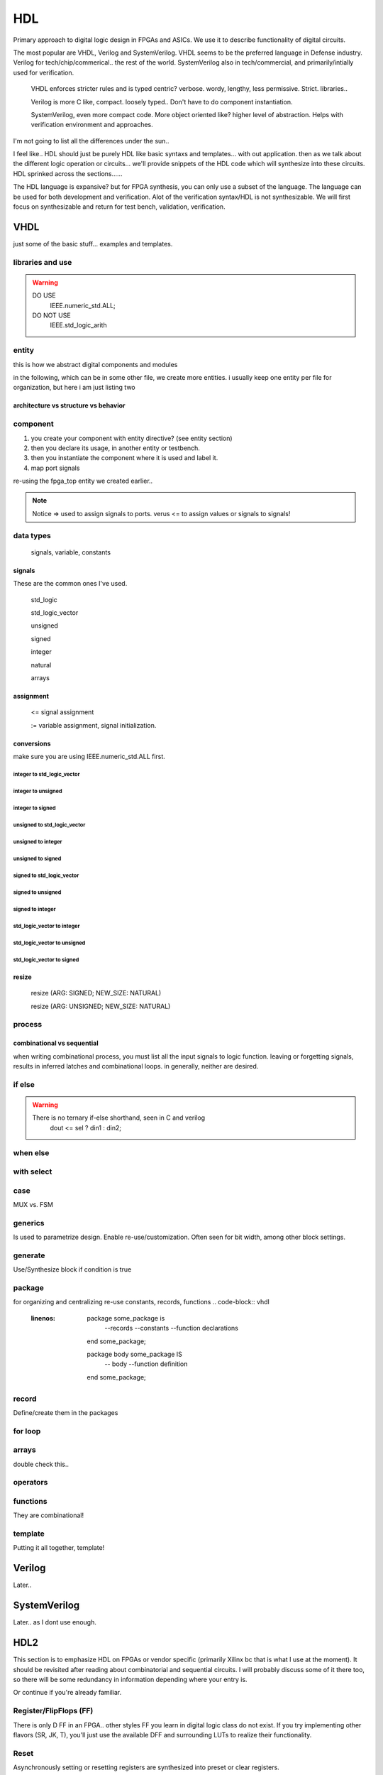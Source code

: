 ************************
HDL
************************
Primary approach to digital logic design in FPGAs and ASICs.
We use it to describe functionality of digital circuits.

The most popular are VHDL, Verilog and SystemVerilog.
VHDL seems to be the preferred language in Defense industry.
Verilog for tech/chip/commerical.. the rest of the world.
SystemVerilog also in tech/commercial, and primarily/intially used for verification. 

    VHDL enforces stricter rules and is typed centric? verbose. wordy, lengthy, less permissive. Strict.
    libraries..

    Verilog is more C like, compact. loosely typed.. Don't have to do component instantiation.

    SystemVerilog, even more compact code. More object oriented like? higher level of abstraction. Helps with verification environment and approaches.

I'm not going to list all the differences under the sun..




I feel like.. HDL should just be purely HDL like basic syntaxs and templates... with out application.
then as we talk about the different logic operation or circuits...
we'll provide snippets of the HDL code which will synthesize into these circuits.
HDL sprinked across the sections......

The HDL language is expansive? but for FPGA synthesis, you can only use a subset of the language.
The language can be used for both development and verification. 
Alot of the verification syntax/HDL is not synthesizable.
We will first focus on synthesizable and return for test bench, validation, verification.


VHDL
########################################################################################################
just some of the basic stuff... examples and templates.

libraries and use
=============================

.. code-block:: vhdl
  :linenos:    

    LIBRARY IEEE;
    USE IEEE.std_logic_1164.ALL;
    USE IEEE.numeric_std.ALL;

.. warning::

    DO USE     
        IEEE.numeric_std.ALL;

    DO NOT USE  
        IEEE.std_logic_arith


entity
=============================
this is how we abstract digital components and modules

.. code-block:: vhdl
  :linenos:   

    LIBRARY IEEE;
    USE IEEE.std_logic_1164.ALL;
    USE IEEE.numeric_std.ALL;
    
    entity fpga_top is port (
            clk : in std_logic;
            rst : in std_logic;
            somein : in std_logic;
            anotherin : in std_logic_vector(7 downto 0);
            someout : out std_logic;
            anotherout : out std_logic_vector(15 downto 0)      -- notice no ';'
    );                                                          -- notice ';'
    end fpga_top;                                                         
    
    architecture rtl of fpga_top is

        --signal declarations
        --component declarations

    begin

        -- RTL body.

    end rtl;

in the following, which can be in some other file, we create more entities.
i usually keep one entity per file for organization, but here i am just listing two

.. code-block:: vhdl
  :linenos:   

    LIBRARY IEEE;
    USE IEEE.std_logic_1164.ALL;
    USE IEEE.numeric_std.ALL;
    
    entity some_component is port (
            clk : in std_logic;
            rst : in std_logic;
            someout : out std_logic  
    );
    end some_component;

    architecture rtl of some_component is

        --signal declarations
        --component declarations

    begin

        -- RTL body.

    end rtl;

    -- just for example...
    entity another_comp is port (
            clk : in std_logic;
            rst : in std_logic;
            someout : out std_logic  
    );
    end another_comp;

    architecture rtl of another_comp is

        --signal declarations
        --component declarations

    begin

        -- RTL body.

    end rtl;    

architecture vs structure vs behavior
------------------------------------------------------------



component
=============================

1.  you create your component with entity directive? (see entity section)
2.  then you declare its usage, in another entity or testbench. 
3.  then you instantiate the component where it is used and label it.
4.  map port signals

re-using the fpga_top entity we created earlier.. 

.. code-block:: vhdl
  :linenos:   
    
    LIBRARY IEEE;
    USE IEEE.std_logic_1164.ALL;
    USE IEEE.numeric_std.ALL;
    
    entity fpga_top is port (
            clk100 : in std_logic;
            clk150 : in std_logic;
            rst : in std_logic;
            dout1 : out std_logic;
            dout2 : out std_logic  
    );
    end fpga_top;
    
    architecture rtl of fpga_top is
        --signal declarations

        -- 2. component declarations        -- for code readability, can create a separate component.vhd file and declare them all there.
                                            -- actually, i'd recommend doing so, it prevents this section from becoming unnecessarily long
        component some_component is port (
            clk : in std_logic;
            rst : in std_logic;
            someout : out std_logic  
        );
        end component some_component;

        component another_comp is port (
            clk : in std_logic;
            rst : in std_logic;
            someout : out std_logic  
        );
        end component another_comp;

    begin
        --  3. component instantiation
        DUT1_label : some_component port map (
            clk => clk100,
            rst => rst,
            someout => dout1
        );

        DUT2_label : another_comp port map (
            clk => clk150,
            rst => rst,
            someout => dout2
        );        
    end rtl;


.. note::

    Notice => used to assign signals to ports. verus <= to assign values or signals to signals!


data types
=============================
    signals, variable, constants

signals
----------------------------
These are the common ones I've used.

    std_logic
    
    std_logic_vector
    
    unsigned
    
    signed
    
    integer
    
    natural
    
    arrays

assignment
----------------------------
    
    <= signal assignment
    
    := variable assignment, signal initialization.

conversions
----------------------------

make sure you are using IEEE.numeric_std.ALL first.

integer to std_logic_vector
^^^^^^^^^^^^^^^^^^^^^^^^^^^^^^^^^^^

integer to unsigned
^^^^^^^^^^^^^^^^^^^^^^^^^^^^^^^^^^^

integer to signed
^^^^^^^^^^^^^^^^^^^^^^^^^^^^^^^^^^^

unsigned to std_logic_vector
^^^^^^^^^^^^^^^^^^^^^^^^^^^^^^^^^^^

unsigned to integer
^^^^^^^^^^^^^^^^^^^^^^^^^^^^^^^^^^^

unsigned to signed
^^^^^^^^^^^^^^^^^^^^^^^^^^^^^^^^^^^

signed to std_logic_vector
^^^^^^^^^^^^^^^^^^^^^^^^^^^^^^^^^^^

signed to unsigned
^^^^^^^^^^^^^^^^^^^^^^^^^^^^^^^^^^^

signed to integer
^^^^^^^^^^^^^^^^^^^^^^^^^^^^^^^^^^^


std_logic_vector to integer
^^^^^^^^^^^^^^^^^^^^^^^^^^^^^^^^^^^

std_logic_vector to unsigned
^^^^^^^^^^^^^^^^^^^^^^^^^^^^^^^^^^^

std_logic_vector to signed
^^^^^^^^^^^^^^^^^^^^^^^^^^^^^^^^^^^


resize
----------------------------
    resize (ARG: SIGNED; NEW_SIZE: NATURAL)
    
    resize (ARG: UNSIGNED; NEW_SIZE: NATURAL)


process
=============================

.. code-block:: vhdl
  :linenos:   

    process (sensitivity list) begin

        -- RTL code

    end process;

combinational vs sequential
----------------------------
when writing combinational process, you must list all the input signals to logic function.
leaving or forgetting signals, results in inferred latches and combinational loops.
in generally, neither are desired.

.. code-block:: vhdl
  :linenos:   
    
    LIBRARY IEEE;
    USE IEEE.std_logic_1164.ALL;
    USE IEEE.numeric_std.ALL;

    entity another_component is port (
        clk : in std_logic;
        rst : in std_logic;
        someout : out std_logic  
    );
    end another_component;
    
    architecture rtl of fpga_top is
        --signal declarations
        --component declarations
    begin
        --combinational
        process (sensitivity signals) begin
            if () then
            else
            end if;
        end process;

        --combinational
        process (all) begin     --VHDL2008, to use all
            if () then
            else
            end if;
        end process;

        --sequential
        process (clk) begin
            if () then
            else
            end if;
        end process;

    end rtl;    



if else
=============================
.. code-block:: vhdl
  :linenos:   

    -- this is in a process block, with all signals listed or all in VHDL2008
    -- sequential version
    process (din1, din2, sel) begin
        if (sel = '1') then
            dout <= din1;
        else    
            dout <= din2;
        end if;
    end process;

    -- will result in priority encoding
    process (all) begin                 --VHDL2008
        if (wen) then
            --some assignment
        elsif (ren) then
            --some assignment
        else
            --some assignment
        end if;    
    end process;



.. warning::

    There is no ternary if-else shorthand, seen in C and verilog
        dout <= sel ? din1 : din2;


when else
=============================
.. code-block:: vhdl
  :linenos:   
  
    -- concurrent version.
    -- this doesn't have to be in a process block.
    dout <= din1 when sel else din2;

with select
=============================
.. code-block:: vhdl
  :linenos:   
  
case
=============================
MUX vs. FSM 

.. code-block:: vhdl
  :linenos:   

    --case used for MUX
    process (all) begin     --VHDL2008
        case sel is
            when "00" =>
                dataout <= datain1;
            when "01" =>
                dataout <= datain1;
            when "10" =>
                dataout <= datain1;
            when "11" =>
                dataout <= datain1;                
            when others =>
                dataout <= 0;
        end case;
    end process;  

    -- case used in FSM
    type state_type is (IDLE, WRITE, WR_WAIT, READ);       -- one hot 4 states = 4bits.
    signal state : state_type;

    process (clk) begin
        if (rising_edge(clk)) then
            if (rst) then               -- sync reset
                state <= IDLE;>
            else
                case state is
                    when IDLE =>

                        -- some output
                        busy <= '0';>

                        --next state condition
                        if (some input condition) then        -- next state depends on current state and some input condition, maybe write enable.
                            state <= WRITE;
                        end if;
                        
                    when WRITE =>

                        -- some output
                        data_reg <= data_reg[14 downto 1] & datain;
                        busy <= '1';

                        --next state condition
                        if (some input condition) then     -- maybe counter value, bits written 
                            state <= WR_WAIT;
                        end if;

                    when PARITY =>
                        -- some output                    
                        parity_reg <= datain xor something;

                        --next state condition
                        if (some input condition) then      -- maybe read en.
                            state <= READ;
                        end if;

                    when READ =>

                        dataout <= mem[i];      -- depends on current state
                        
                        --next state condition
                        if (some condition) then        -- maybe counter, bits read.
                            state <= IDLE;
                        end if;           

                    when others =>
                        state <= IDLE;>

                end case;
            end if;
        end if;
    end process;  



generics
=============================
Is used to parametrize design. Enable re-use/customization.
Often seen for bit width, among other block settings.

.. code-block:: vhdl
  :linenos:   

	component some_component is
		generic (N : integer := 6);
	port (
			clk	: in std_logic;
			en : in std_logic;
			rst	: in std_logic;
			datain : in std_logic_vector(13 downto 0);
	);
	end component some_component;

generate
=============================
Use/Synthesize block if condition is true

.. code-block:: vhdl
  :linenos:   

    if (some condition is true) generate
        --constants
    begin
        --some code, processes etc.
    end generate;

    if (some condition is true) generate
        --constants
    begin
        --some code, processes etc.
    end generate;

package
=============================
for organizing and centralizing re-use constants, records, functions
.. code-block:: vhdl
  :linenos:   
  
    package some_package is
        --records
        --constants
        --function declarations
    end some_package;

    package body some_package IS
        -- body 
        --function definition
    end some_package;

record
=============================
Define/create them in the packages

.. code-block:: vhdl
  :linenos:   
    
    type eth_packet is 
    record
        datain : std_logic_vector(127 downto 0);
        keep : std_logic_vector(15 downto 0);
        end : std_logic;
        start : std_logic;
        valid : std_logic;
    end record;

for loop
=============================
.. code-block:: vhdl
  :linenos:   
  
    for i in 0 to 7 loop
        data_ff[i] <= datain[i];
    end loop;

    for i in 0 to 7 loop
        DUT[i] <= datain[i];
    end loop;

arrays
=============================
double check this..

.. code-block:: vhdl
  :linenos:   
    --1D array is your std_logic_vector

    --2D array (N depth, by 16 SL) or 1D of 16bit SLVs
    type mem is array (0 to N) of std_logic_vector(15 downto 0);

    --2D array of SLVs. N width/column, M depth/height/row
    --3D array because each indice is not a bit, but a vector, 
    type mem is array (0 to N, 0 to M) of std_logic_vector(15 downto 0);    

    --for instance in video/imaging
    --1920x1080 = (height x width) or (row x column) "array or matrix", but each index holds a pixel.
    --if it is an RGB pixel, then it is 8bit x 8bit x 8bit = 24bit per pixel = std_logic_vector(23 downto 0)
    -- 8x8x8 = 512 color levels.



operators
=============================
.. code-block:: vhdl
  :linenos:   
  
functions
=============================
They are combinational!

.. code-block:: vhdl
  :linenos:   
  
    function <function_name> (
            input parameters : type
            input parameters : type
    ) return <return_type> is
        --constant_or_variable_declaration
    begin
        --HDL code here

        return <value>
    end function;


template
=============================
Putting it all together, template!

.. code-block:: vhdl
  :linenos:   
    LIBRARY IEEE;
    USE IEEE.std_logic_1164.ALL;
    USE IEEE.numeric_std.ALL;
    
    entity is port (
            clk : in std_logic;
            rst : in std_logic;
            someout : out std_logic  
    );
    end fpga_top;

    architecture rtl of fpga_top is
        --signal declarations
        --component declarations
    begin
        process (sensitivity) begin
            if () then
            else
            end if;
        end process;

        process (clk) begin
            if () then
            else
            end if;
        end process;
    end rtl;










Verilog
##############################################################################
Later..

SystemVerilog
##############################################################################
Later.. as I dont use enough.




HDL2 
##############################################################################
This section is to emphasize HDL on FPGAs or vendor specific (primarily Xilinx bc that is what I use at the moment).
It should be revisited after reading about combinatorial and sequential circuits.
I will probably discuss some of it there too, so there will be some redundancy in information depending where your entry is.

Or continue if you're already familiar.



Register/FlipFlops (FF)
=============================
There is only D FF in an FPGA.. other styles FF you learn in digital logic class do not exist.
If you try implementing other flavors (SR, JK, T), you'll just use the available DFF and surrounding LUTs to realize their functionality.

Reset
=============================
Asynchronously setting or resetting registers are synthesized into preset or clear registers.

Sequential functionality in device resources, such as block RAM components and DSP blocks, can be set or reset synchronously only.


Do not describe flip-flops with both a set and a reset.
No flip-flop primitives feature both a set and a reset, whether synchronous or asynchronous.
Flip-flop primitives featuring both a set and a reset can adversely affect area and performance.

Avoid operational set/reset logic whenever possible. 
There can be other, less expensive, ways to achieve the desired effect, 
such as taking advantage of the circuit global reset by defining an initial content.
Always describe the clock enable, set, and reset control inputs of flip-flop primitives as active-High. 
If they are described as active-Low, the resulting inverter logic penalizes circuit performance.

Inferring and Inference
=============================

Synthesis/Implementation
------------------------------
I want to focus on HDL, RTL and implementation results.
Think hardware.

know the difference between if-else vs. case statement with regards to implementation.
if-else becomes priority encoder. whatever is at the top of the if else becomes whatever
is closest to the output. or into the register. if the first else case statement is true
it is executed and the others dont matter.

if your control register is for instance 4 bits wide. and you only use one of each bit as the control signal.
that means they are not mutually exclusive.

mutually exclusive means unique. each if-else or case statement is unique. so it doesn't matter if you use 
if-else or case.. because you can create priority or parallel with either one.
it depends how the statements are...
but for good pratice.. if-else is usually used for priority encoding.
case for parallel mux, where decision is mutually exclusive.
mutually exclusive means only one decision or branch can be true at any given time.
show example of code of everything you're saying here. explicitly!!

while case statement is generally used for muxes, improper use can create a priority mux.
if the conditions of an if-else are mutually exclusive, it will create a true mux.
if it is not, it will most likely synthesize a priority encoder.
basically in both case it depends how you write the conditions.

Using Dedicated Hardware
------------------------------
Like what it means to use dedicated hardware, inference(ing) vs. LUT.

You'll want to write code such that it will utilize dedicated hardware when you can
such as....
    RAM: BRAM vs distributed memory.. , 
    DSP, for adding/subtracting larger vectors, multiplying large vectors, FIR filters
    SRL, shift registers


Data is written synchronously into the RAM for both types. 
The primary difference between distributed RAM (made from LUT/FF = LUTRAM) and dedicated block RAM lies in the way
data is read from the RAM. See the following table.

::

    Action  Distributed RAM	    Dedicated Block RAM
    Write	Synchronous	        Synchronous
    Read	Asynchronous	    Synchronous


Generally you will always want to take advantage of RAM, DSP, SRL, MUX? over their LUT equivalents.. better performance.
they are tightly stiched already.. "dedicated hardware/circuits" their area or real estate is already in place. 
if you dont use it you lose it. its already there for you.









Finate State Machine
=============================
Vivado synthesis supports specification of Finite State Machine (FSM) in both Moore and Mealy form. An FSM consists of the following:

A state register
A next state function
An outputs function

Mealy depends on current state and input.
Moore depends only on current state. "More is less."

One hot encoding - use this in most case, tool with recognize.

Gray state encoding - use this when passing value such as pointer counter across clock domains.

